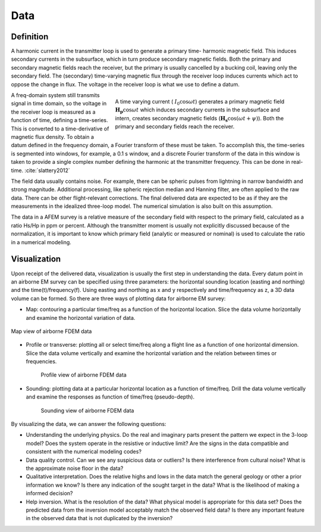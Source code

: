 .. _airborne_fdem_data:

Data
====

.. purpose::

   To show how an airborne FDEM system measure the induced secondary field as
   data and the ways of visualizing them.

Definition
----------

A harmonic current in the transmitter loop is used to generate a primary time-
harmonic magnetic field. This induces secondary currents in the subsurface,
which in turn produce secondary magnetic fields. Both the primary and
secondary magnetic fields reach the receiver, but the primary is usually
cancelled by a bucking coil, leaving only the secondary field. The (secondary)
time-varying magnetic flux through the receiver loop induces currents which
act to oppose the change in flux. The voltage in the receiver loop is what we
use to define a datum.

.. figure:: ./images/3loops.jpg
   :align: right
   :figwidth: 60%
   :name: 3loops

   A time varying current ( :math:`I_0 \cos \omega t`) generates a primary
   magnetic field :math:`\mathbf{H_p} \cos \omega t` which induces secondary
   currents in the subsurface and intern, creates secondary magnetic fields
   (:math:`\mathbf{H_s} \cos(\omega t + \psi)`). Both the primary and secondary
   fields reach the receiver.

A freq-domain system still transmits signal in time domain, so the voltage in
the receiver loop is measured as a function of time, defining a time-series.
This is converted to a time-derivative of magnetic flux density. To obtain a
datum defined in the frequency domain, a Fourier transform of these must be
taken. To accomplish this, the time-series is segmented into windows, for
example, a 0.1 s window, and a discrete Fourier transform of the data in this
window is taken to provide a single complex number defining the harmonic at
the transmitter frequency. This can be done in real-time. :cite:`slattery2012`

The field data usually contains noise. For example, there can be spheric
pulses from lightning in narrow bandwidth and strong magnitude. Additional
processing, like spheric rejection median and Hanning filter, are often
applied to the raw data. There can be other flight-relevant corrections. The
final delivered data are expected to be as if they are the measurements in the
idealized three-loop model. The numerical simulation is also built on this
assumption.

The data in a AFEM survey is a relative measure of the secondary field with
respect to the primary field, calculated as a ratio Hs/Hp in ppm or percent.
Although the transmitter moment is usually not explicitly discussed because of
the normalization, it is important to know which primary field (analytic or
measured or nominal) is used to calculate the ratio in a numerical modeling.



Visualization
-------------

Upon receipt of the delivered data, visualization is usually the first step in
understanding the data. Every datum point in an airborne EM survey can be
specified using three parameters: the horizontal sounding location (easting
and northing) and the time(t)/frequency(f). Using easting and northing as x
and y respectively and time/frequency as z, a 3D data volume can be formed. So
there are three ways of plotting data for airborne EM survey:

- Map: contouring a particular time/freq as a function of the horizontal location. Slice the data volume horizontally and examine the horizontal variation of data.

.. figure:: ./images/afem_visual_map.jpg
   :align: center
   :width: 80%
   :name: afem_visual_map

   Map view of airborne FDEM data

- Profile or transverse: plotting all or select time/freq along a flight line
  as a function of one horizontal dimension. Slice the data volume vertically
  and examine the horizontal variation and the relation between times or
  frequencies.

.. figure:: ./images/afem_visual_profile.jpg
   :align: center
   :figwidth: 80%
   :name: afem_visual_profile

   Profile view of airborne FDEM data

- Sounding: plotting data at a particular horizontal location as a function of
  time/freq. Drill the data volume vertically and examine the responses as
  function of time/freq (pseudo-depth).

.. figure:: ./images/afem_visual_sounding.jpg
   :align: center
   :figwidth: 80%
   :name: afem_visual_sounding

   Sounding view of airborne FDEM data

By visualizing the data, we can answer the following questions:

- Understanding the underlying physics. Do the real and imaginary parts
  present the pattern we expect in the 3-loop model? Does the system operate
  in the resistive or inductive limit? Are the signs in the data compatible
  and consistent with the numerical modeling codes?

- Data quality control. Can we see any suspicious data or outliers? Is there
  interference from cultural noise? What is the approximate noise floor in the
  data?

- Qualitative interpretation. Does the relative highs and lows in the data
  match the general geology or other a prior information we know? Is there any
  indication of the sought target in the data? What is the likelihood of
  making a informed decision?

- Help inversion. What is the resolution of the data? What physical model is
  appropriate for this data set? Does the predicted data from the inversion
  model acceptably match the observed field data? Is there any important
  feature in the observed data that is not duplicated by the inversion?






